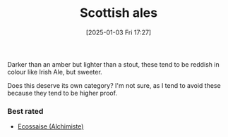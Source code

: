:PROPERTIES:
:ID:       9a70704c-417a-4f86-aa8f-bfec29d51e19
:END:
#+date: [2025-01-03 Fri 17:27]
#+hugo_lastmod: 2025-01-03 17:29:39 -0500
#+title: Scottish ales

Darker than an amber but lighter than a stout, these tend to be reddish in
colour like Irish Ale, but sweeter.

Does this deserve its own category?  I'm not sure, as I tend to avoid these
because they tend to be higher proof.

*** Best rated
 * [[id:0a74a2fc-edce-4e6e-bd3b-fe54997941c9][Ecossaise (Alchimiste)]]
